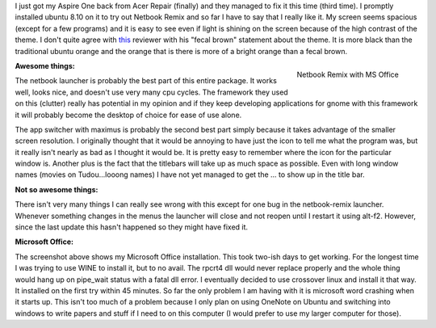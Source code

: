 .. rstblog-settings::
   :title: Ubuntu Netbook Remix & MS Office
   :date: 2009/02/23
   :url: /2009/02/23/ubuntu-netbook-remix-ms-office

I just got my Aspire One back from Acer Repair (finally) and they managed to fix it this time (third time). I promptly installed ubuntu 8.10 on it to try out Netbook Remix and so far I have to say that I really like it. My screen seems spacious (except for a few programs) and it is easy to see even if light is shining on the screen because of the high contrast of the theme. I don't quite agree with `this <http://arstechnica.com/hardware/news/2008/06/hands-on-with-the-ubuntu-netbook-remix.ars>`__ reviewer with his "fecal brown" statement about the theme. It is more black than the traditional ubuntu orange and the orange that is there is more of a bright orange than a fecal brown.

.. figure:: ubuntunetbookmsoffice.jpg
   :width: 300
   :align: right

   Netbook Remix with MS Office



**Awesome things\:** 

The netbook launcher is probably the best part of this entire package. It works well, looks nice, and doesn't use very many cpu cycles. The framework they used on this (clutter) really has potential in my opinion and if they keep developing applications for gnome with this framework it will probably become the desktop of choice for ease of use alone.

The app switcher with maximus is probably the second best part simply because it takes advantage of the smaller screen resolution. I originally thought that it would be annoying to have just the icon to tell me what the program was, but it really isn't nearly as bad as I thought it would be. It is pretty easy to remember where the icon for the particular window is. Another plus is the fact that the titlebars will take up as much space as possible. Even with long window names (movies on Tudou...looong names) I have not yet managed to get the ... to show up in the title bar.

**Not so awesome things\:** 

There isn't very many things I can really see wrong with this except for one bug in the netbook-remix launcher. Whenever something changes in the menus the launcher will close and not reopen until I restart it using alt-f2. However, since the last update this hasn't happened so they might have fixed it.

**Microsoft Office\:** 

The screenshot above shows my Microsoft Office installation. This took two-ish days to get working. For the longest time I was trying to use WINE to install it, but to no avail. The rpcrt4 dll would never replace properly and the whole thing would hang up on pipe_wait status with a fatal dll error. I eventually decided to use crossover linux and install it that way. It installed on the first try within 45 minutes. So far the only problem I am having with it is microsoft word crashing when it starts up. This isn't too much of a problem because I only plan on using OneNote on Ubuntu and switching into windows to write papers and stuff if I need to on this computer (I would prefer to use my larger computer for those).